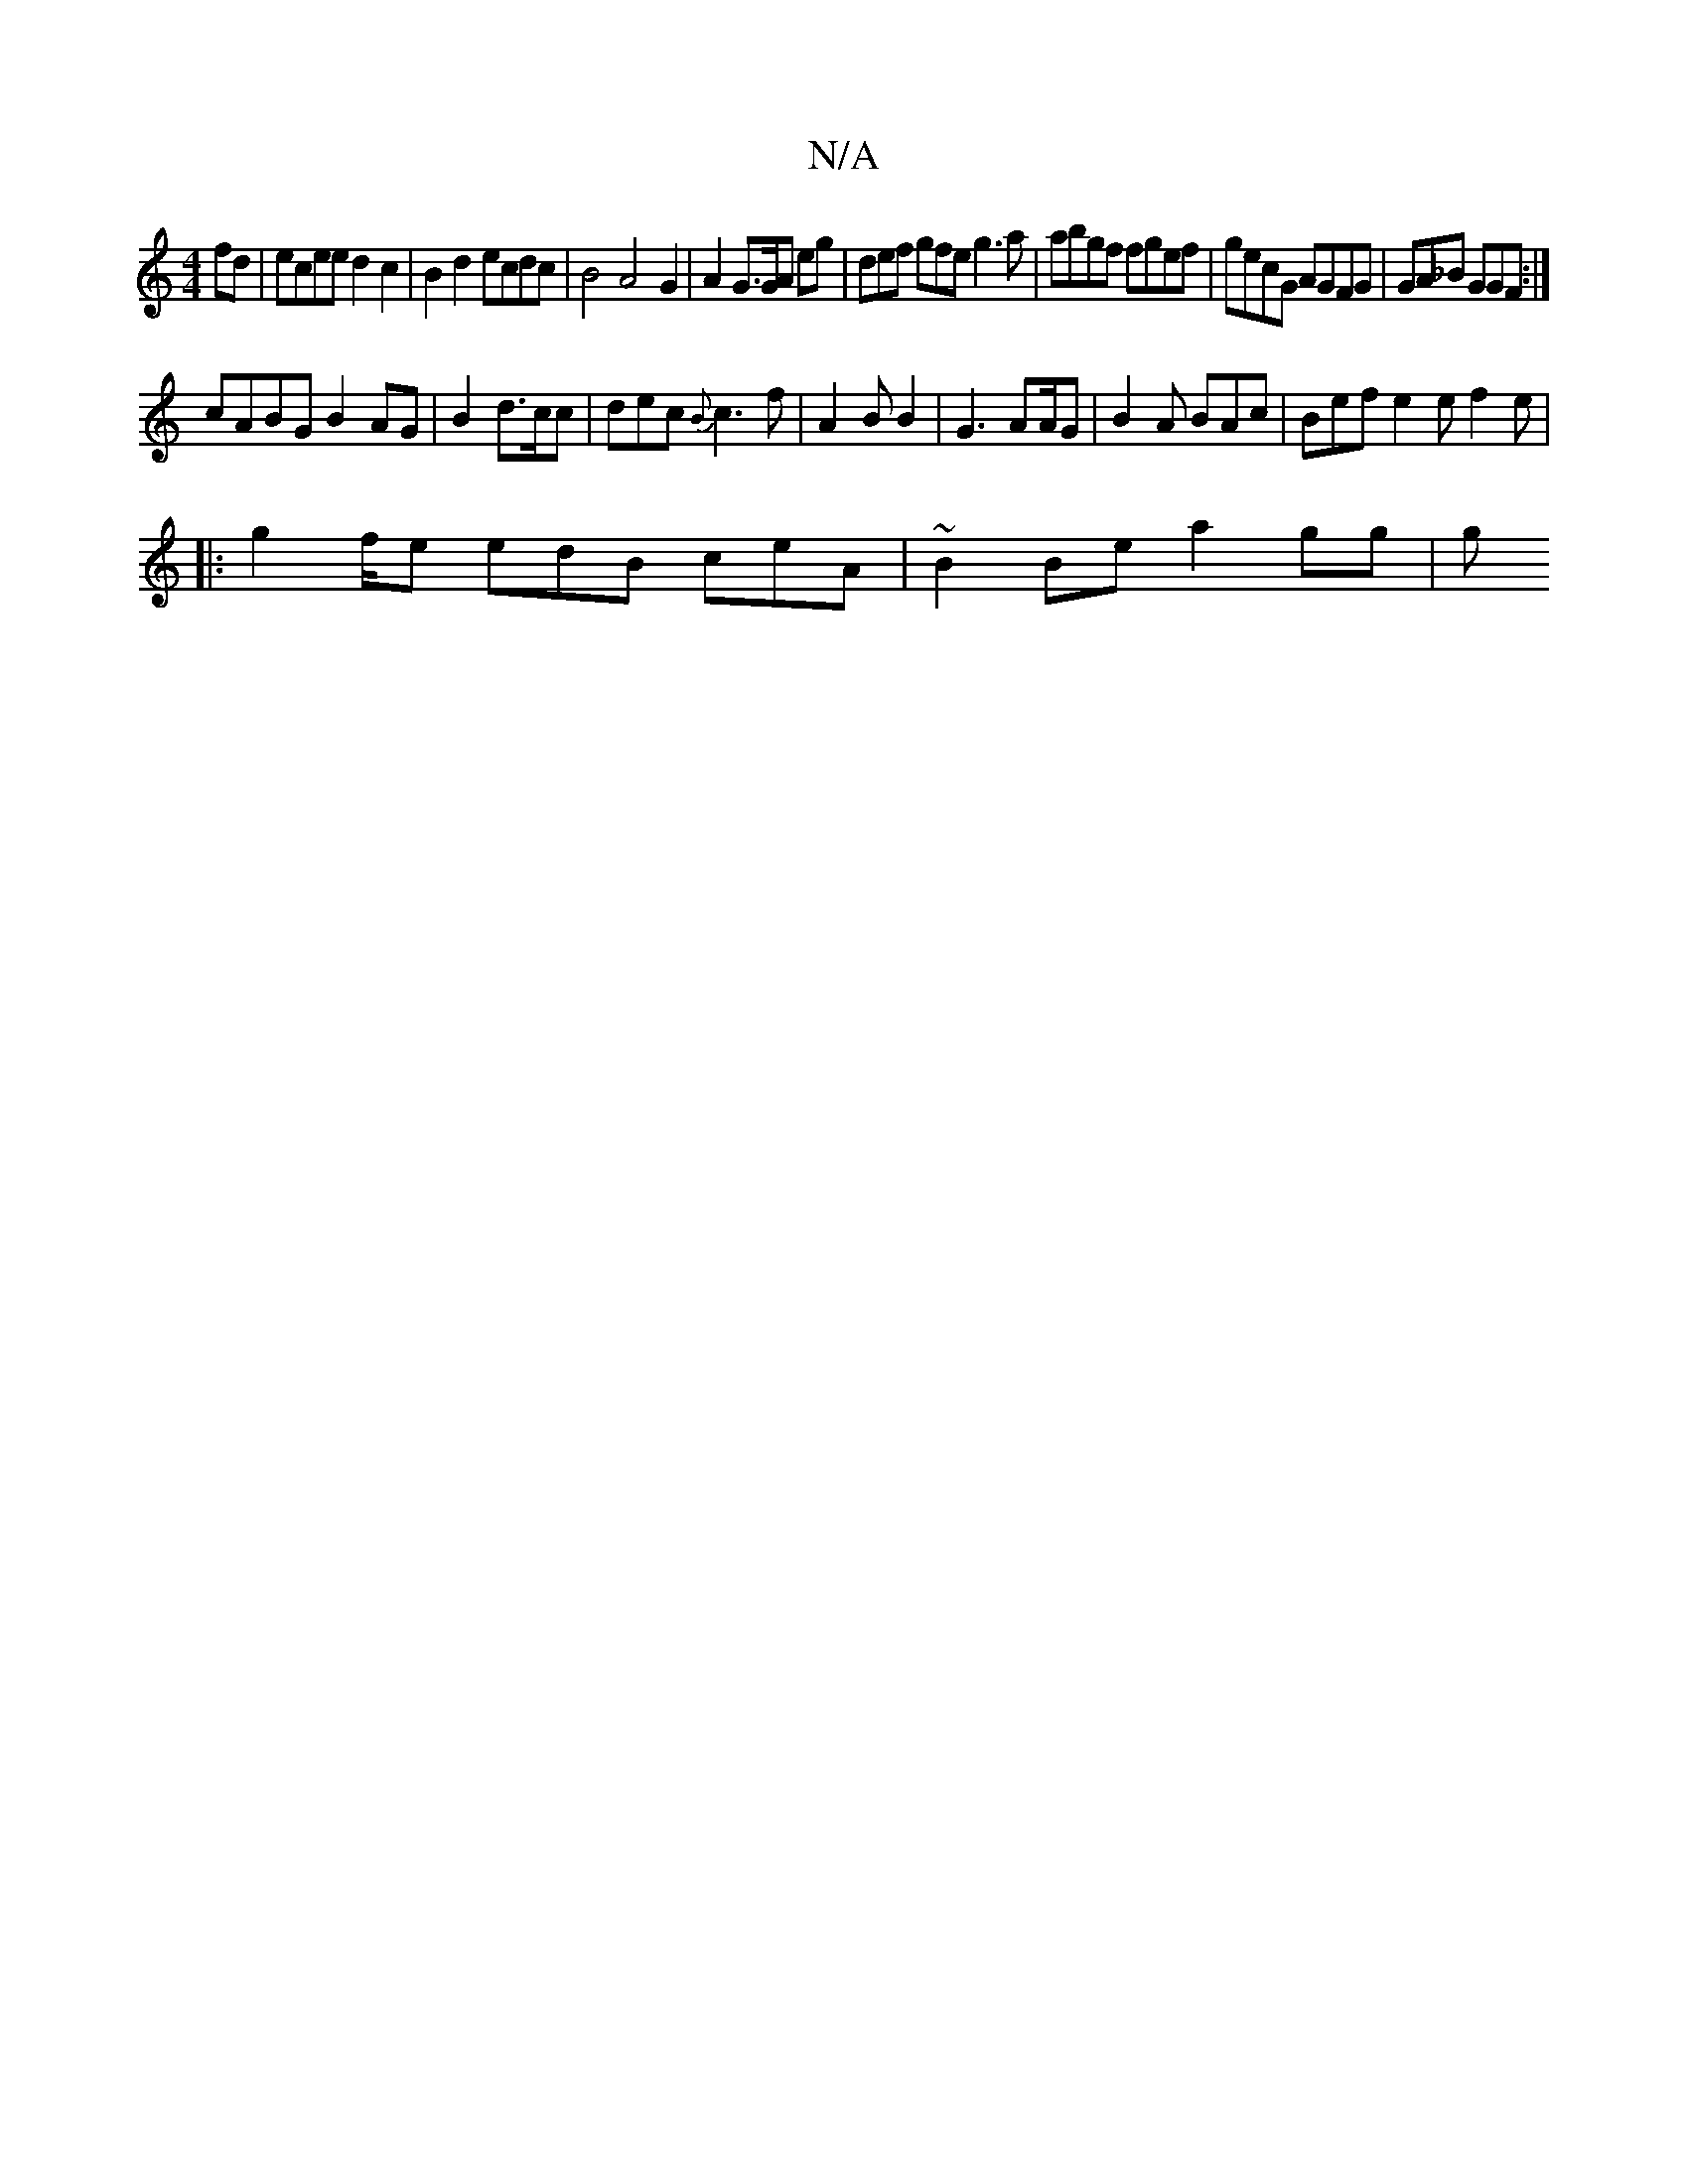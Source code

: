 X:1
T:N/A
M:4/4
R:N/A
K:Cmajor
 fd|ecee d2c2|B2d2 ecdc|B4A4G2|A2 G3/G/A eg|def gfe g3a| abgf fgef | gecG AGFG | GA_B GGF :|
cABG B2 AG|B2d3/2c/2c|dec {B}c3 f|A2 B B2|G3 AA/G|B2A BAc|Bef e2e f2e|1
|: g2f/e edB ceA | ~B2 Be a2 gg | g